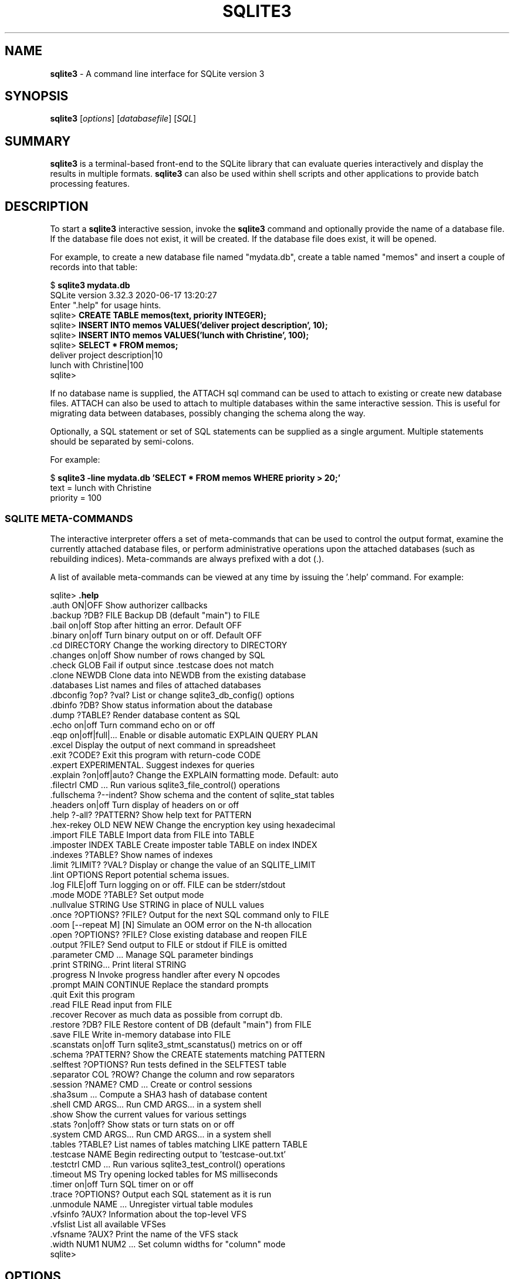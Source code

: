 .\"                                      Hey, EMACS: -*- nroff -*-
.\" First parameter, NAME, should be all caps
.\" Second parameter, SECTION, should be 1-8, maybe w/ subsection
.\" other parameters are allowed: see man(7), man(1)
.TH SQLITE3 1 "Fri May 10 23:44:29 PDT 2019"
.\" Please adjust this date whenever revising the manpage.
.\"
.\" Some roff macros, for reference:
.\" .nh        disable hyphenation
.\" .hy        enable hyphenation
.\" .ad l      left justify
.\" .ad b      justify to both left and right margins
.\" .nf        disable filling
.\" .fi        enable filling
.\" .br        insert line break
.\" .sp <n>    insert n+1 empty lines
.\" for manpage-specific macros, see man(7)
.SH NAME
.B sqlite3 
\- A command line interface for SQLite version 3

.SH SYNOPSIS
.B sqlite3
.RI [ options ]
.RI [ databasefile ]
.RI [ SQL ]

.SH SUMMARY
.PP
.B sqlite3
is a terminal-based front-end to the SQLite library that can evaluate
queries interactively and display the results in multiple formats.
.B sqlite3
can also be used within shell scripts and other applications to provide
batch processing features.

.SH DESCRIPTION
To start a
.B sqlite3
interactive session, invoke the
.B sqlite3
command and optionally provide the name of a database file.  If the
database file does not exist, it will be created.  If the database file
does exist, it will be opened.

For example, to create a new database file named "mydata.db", create
a table named "memos" and insert a couple of records into that table:
.sp
$ 
.B sqlite3 mydata.db
.br
SQLite version 3.32.3 2020-06-17 13:20:27
.br
Enter ".help" for usage hints.
.br
sqlite>
.B CREATE TABLE memos(text, priority INTEGER);
.br
sqlite>
.B INSERT INTO memos VALUES('deliver project description', 10);
.br
sqlite>
.B INSERT INTO memos VALUES('lunch with Christine', 100);
.br
sqlite>
.B SELECT * FROM memos;
.br
deliver project description|10
.br
lunch with Christine|100
.br
sqlite>
.sp

If no database name is supplied, the ATTACH sql command can be used
to attach to existing or create new database files.  ATTACH can also
be used to attach to multiple databases within the same interactive
session.  This is useful for migrating data between databases,
possibly changing the schema along the way.

Optionally, a SQL statement or set of SQL statements can be supplied as
a single argument.  Multiple statements should be separated by
semi-colons.

For example:
.sp
$ 
.B sqlite3 -line mydata.db 'SELECT * FROM memos WHERE priority > 20;'
.br
    text = lunch with Christine
.br
priority = 100
.br
.sp

.SS SQLITE META-COMMANDS
.PP
The interactive interpreter offers a set of meta-commands that can be
used to control the output format, examine the currently attached
database files, or perform administrative operations upon the
attached databases (such as rebuilding indices).   Meta-commands are
always prefixed with a dot (.).

A list of available meta-commands can be viewed at any time by issuing
the '.help' command.  For example:
.sp
sqlite>
.B .help
.nf
.tr %.
%auth ON|OFF             Show authorizer callbacks
%backup ?DB? FILE        Backup DB (default "main") to FILE
%bail on|off             Stop after hitting an error.  Default OFF
%binary on|off           Turn binary output on or off.  Default OFF
%cd DIRECTORY            Change the working directory to DIRECTORY
%changes on|off          Show number of rows changed by SQL
%check GLOB              Fail if output since .testcase does not match
%clone NEWDB             Clone data into NEWDB from the existing database
%databases               List names and files of attached databases
%dbconfig ?op? ?val?     List or change sqlite3_db_config() options
%dbinfo ?DB?             Show status information about the database
%dump ?TABLE?            Render database content as SQL
%echo on|off             Turn command echo on or off
%eqp on|off|full|...     Enable or disable automatic EXPLAIN QUERY PLAN
%excel                   Display the output of next command in spreadsheet
%exit ?CODE?             Exit this program with return-code CODE
%expert                  EXPERIMENTAL. Suggest indexes for queries
%explain ?on|off|auto?   Change the EXPLAIN formatting mode.  Default: auto
%filectrl CMD ...        Run various sqlite3_file_control() operations
%fullschema ?--indent?   Show schema and the content of sqlite_stat tables
%headers on|off          Turn display of headers on or off
%help ?-all? ?PATTERN?   Show help text for PATTERN
%hex-rekey OLD NEW NEW   Change the encryption key using hexadecimal
%import FILE TABLE       Import data from FILE into TABLE
%imposter INDEX TABLE    Create imposter table TABLE on index INDEX
%indexes ?TABLE?         Show names of indexes
%limit ?LIMIT? ?VAL?     Display or change the value of an SQLITE_LIMIT
%lint OPTIONS            Report potential schema issues.
%log FILE|off            Turn logging on or off.  FILE can be stderr/stdout
%mode MODE ?TABLE?       Set output mode
%nullvalue STRING        Use STRING in place of NULL values
%once ?OPTIONS? ?FILE?   Output for the next SQL command only to FILE
%oom [--repeat M] [N]    Simulate an OOM error on the N-th allocation
%open ?OPTIONS? ?FILE?   Close existing database and reopen FILE
%output ?FILE?           Send output to FILE or stdout if FILE is omitted
%parameter CMD ...       Manage SQL parameter bindings
%print STRING...         Print literal STRING
%progress N              Invoke progress handler after every N opcodes
%prompt MAIN CONTINUE    Replace the standard prompts
%quit                    Exit this program
%read FILE               Read input from FILE
%recover                 Recover as much data as possible from corrupt db.
%restore ?DB? FILE       Restore content of DB (default "main") from FILE
%save FILE               Write in-memory database into FILE
%scanstats on|off        Turn sqlite3_stmt_scanstatus() metrics on or off
%schema ?PATTERN?        Show the CREATE statements matching PATTERN
%selftest ?OPTIONS?      Run tests defined in the SELFTEST table
%separator COL ?ROW?     Change the column and row separators
%session ?NAME? CMD ...  Create or control sessions
%sha3sum ...             Compute a SHA3 hash of database content
%shell CMD ARGS...       Run CMD ARGS... in a system shell
%show                    Show the current values for various settings
%stats ?on|off?          Show stats or turn stats on or off
%system CMD ARGS...      Run CMD ARGS... in a system shell
%tables ?TABLE?          List names of tables matching LIKE pattern TABLE
%testcase NAME           Begin redirecting output to 'testcase-out.txt'
%testctrl CMD ...        Run various sqlite3_test_control() operations
%timeout MS              Try opening locked tables for MS milliseconds
%timer on|off            Turn SQL timer on or off
%trace ?OPTIONS?         Output each SQL statement as it is run
%unmodule NAME ...       Unregister virtual table modules
%vfsinfo ?AUX?           Information about the top-level VFS
%vfslist                 List all available VFSes
%vfsname ?AUX?           Print the name of the VFS stack
%width NUM1 NUM2 ...     Set column widths for "column" mode
sqlite>
.sp
.fi
.SH OPTIONS
.B sqlite3
has the following options:
.TP
.B \-append
Append the database to the end of the file.
.TP
.B \-ascii
Set output mode to 'ascii'.
.TP
.B \-bail
Stop after hitting an error.
.TP
.B \-batch
Force batch I/O.
.TP
.B \-column
Query results will be displayed in a table like form, using
whitespace characters to separate the columns and align the
output.
.TP
.BI \-cmd\  command
run
.I command
before reading stdin
.TP
.B \-csv
Set output mode to CSV (comma separated values).
.TP
.B \-deserialize
Open the database using sqlite3_deserialize()
.TP
.B \-echo
Print commands before execution.
.TP
.BI \-init\  file
Read and execute commands from
.I file
, which can contain a mix of SQL statements and meta-commands.
.TP
.B \-[no]header
Turn headers on or off.
.TP
.B \-help
Show help on options and exit.
.TP
.B \-html
Query results will be output as simple HTML tables.
.TP
.B \-interactive
Force interactive I/O.
.TP
.B \-line
Query results will be displayed with one value per line, rows
separated by a blank line.  Designed to be easily parsed by
scripts or other programs
.TP
.B \-list
Query results will be displayed with the separator (|, by default)
character between each field value.  The default.
.TP
.BI \-lookaside\  "size n"
Use
.I n
entries of
.I size
bytes for lookaside memory
.TP
.BI \-maxsize\ N
Limits size of a -deserialize database to
.I N
bytes
.TP
.BI \-mmap\  N
Set default mmap size to
.I N
\.
.TP
.B -memtrace
Trace all memory allocations.
.TP
.BI \-newline\  sep
Set output row separator. Default is '\n'.
.TP
.B -nofollow
Refuse to open symbolic links to database files.
.TP
.BI \-nullvalue\  string
Set string used to represent NULL values.  Default is ''
(empty string).
.TP
.B -quote
Set output mode to quote.
.TP
.B -readonly
Open the database read-only.
.TP
.BI \-separator\  separator
Set output field separator.  Default is '|'.
.TP
.B \-stats
Print memory stats before each finalize.
.TP
.B \-version
Show SQLite version.
.TP
.BI \-vfs\  name
Use
.I name
as the default VFS.


.SH INIT FILE
.B sqlite3
reads an initialization file to set the configuration of the
interactive environment.  Throughout initialization, any previously
specified setting can be overridden.  The sequence of initialization is
as follows:

o The default configuration is established as follows:

.sp
.nf
.cc |
mode            = LIST
separator       = "|"
main prompt     = "sqlite> "
continue prompt = "   ...> "
|cc .
.sp
.fi

o If the file 
.B ~/.sqliterc
exists, it is processed first.
It should generally only contain meta-commands.

o If the -init option is present, the specified file is processed.

o All other command line options are processed.

.SH SEE ALSO
http://www.sqlite.org/cli.html
.br
The sqlite3-doc package.
.SH AUTHOR
This manual page was originally written by Andreas Rottmann
<rotty@debian.org>, for the Debian GNU/Linux system (but may be used
by others). It was subsequently revised by Bill Bumgarner <bbum@mac.com>,
Laszlo Boszormenyi <gcs@debian.hu>, and Scott Perry <sqlite@numist.net>.
